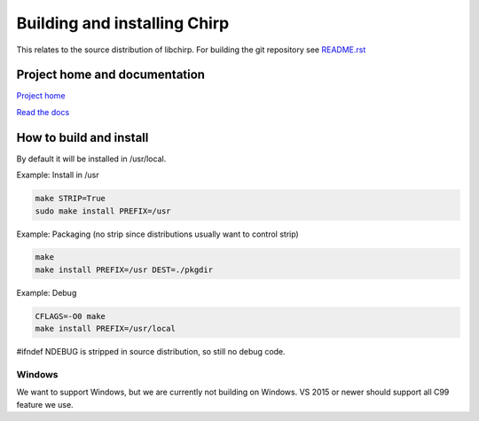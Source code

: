 =============================
Building and installing Chirp
=============================

This relates to the source distribution of libchirp. For building the git
repository see README.rst_

.. _README.rst: https://github.com/concretecloud/chirp/blob/master/README.rst

Project home and documentation
==============================

`Project home`_

.. _`Project home`: https://github.com/concretecloud/chirp

`Read the docs`_

.. _`Read the docs`: http://1042.ch/chirp/

How to build and install
========================

By default it will be installed in /usr/local.

Example: Install in /usr

.. code-block:: bash

   make STRIP=True
   sudo make install PREFIX=/usr

Example: Packaging (no strip since distributions usually want to control strip)

.. code-block:: bash

   make
   make install PREFIX=/usr DEST=./pkgdir

Example: Debug

.. code-block:: bash

   CFLAGS=-O0 make
   make install PREFIX=/usr/local

#ifndef NDEBUG is stripped in source distribution, so still no debug code.

Windows
-------

We want to support Windows, but we are currently not building on Windows. VS
2015 or newer should support all C99 feature we use.
